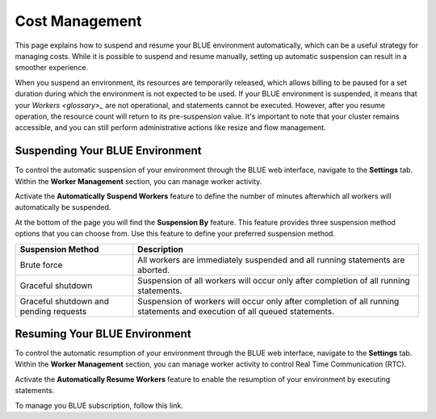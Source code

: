 .. system_suspension:
  
*****************
Cost Management
*****************

This page explains how to suspend and resume your BLUE environment automatically, which can be a useful strategy for managing costs. While it is possible to suspend and resume manually, setting up automatic suspension can result in a smoother experience.

When you suspend an environment, its resources are temporarily released, which allows billing to be paused for a set duration during which the environment is not expected to be used. If your BLUE environment is suspended, it means that your `Workers <glossary>_` are not operational, and statements cannot be executed. However, after you resume operation, the resource count will return to its pre-suspension value. It's important to note that your cluster remains accessible, and you can still perform administrative actions like resize and flow management.

Suspending Your BLUE Environment
================================

To control the automatic suspension of your environment through the BLUE web interface, navigate to the **Settings** tab. 
Within the **Worker Management** section, you can manage worker activity.

Activate the **Automatically Suspend Workers** feature to define the number of minutes afterwhich all workers will automatically be suspended.

At the bottom of the page you will find the **Suspension By** feature. This feature provides three suspension method options that you can choose from. 
Use this feature to define your preferred suspension method.

+----------------------------------------+--------------------------------------------------------------------------------------------------------------------------+
| **Suspension Method**                  | **Description**                                                                                                          |
+========================================+==========================================================================================================================+
| Brute force                            | All workers are immediately suspended and all running statements are aborted.                                            |
+----------------------------------------+--------------------------------------------------------------------------------------------------------------------------+
| Graceful shutdown                      | Suspension of all workers will occur only after completion of all running statements.                                    |
+----------------------------------------+--------------------------------------------------------------------------------------------------------------------------+
| Graceful shutdown and pending requests | Suspension of workers will occur only after completion of all running statements and execution of all queued statements. |
+----------------------------------------+--------------------------------------------------------------------------------------------------------------------------+



Resuming Your BLUE Environment
==============================

To control the automatic resumption of your environment through the BLUE web interface, navigate to the **Settings** tab. 
Within the **Worker Management** section, you can manage worker activity to control Real Time Communication (RTC).

Activate the **Automatically Resume Workers** feature to enable the resumption of your environment by executing statements.

To manage you BLUE subscription, follow this link.

